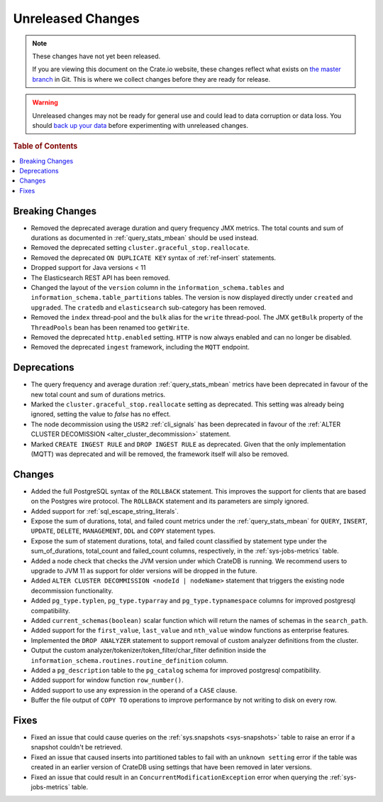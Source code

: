 ==================
Unreleased Changes
==================

.. NOTE::

    These changes have not yet been released.

    If you are viewing this document on the Crate.io website, these changes
    reflect what exists on `the master branch`_ in Git. This is where we
    collect changes before they are ready for release.

.. WARNING::

    Unreleased changes may not be ready for general use and could lead to data
    corruption or data loss. You should `back up your data`_ before
    experimenting with unreleased changes.

.. _the master branch: https://github.com/crate/crate
.. _back up your data: https://crate.io/a/backing-up-and-restoring-crate/

.. DEVELOPER README
.. ================

.. Changes should be recorded here as you are developing CrateDB. When a new
.. release is being cut, changes will be moved to the appropriate release notes
.. file.

.. When resetting this file during a release, leave the headers in place, but
.. add a single paragraph to each section with the word "None".

.. Always cluster items into bigger topics. Link to the documentation whenever feasible.
.. Remember to give the right level of information: Users should understand
.. the impact of the change without going into the depth of tech.

.. rubric:: Table of Contents

.. contents::
   :local:

Breaking Changes
================

- Removed the deprecated average duration and query frequency JMX metrics. The
  total counts and sum of durations as documented in :ref:`query_stats_mbean`
  should be used instead.

- Removed the deprecated setting ``cluster.graceful_stop.reallocate``.

- Removed the deprecated ``ON DUPLICATE KEY`` syntax of :ref:`ref-insert`
  statements.

- Dropped support for Java versions < 11

- The Elasticsearch REST API has been removed.

- Changed the layout of the ``version`` column in the
  ``information_schema.tables`` and ``information_schema.table_partitions``
  tables. The version is now displayed directly under ``created`` and
  ``upgraded``. The ``cratedb`` and ``elasticsearch`` sub-category has been
  removed.

- Removed the ``index`` thread-pool and the ``bulk`` alias for the ``write``
  thread-pool. The JMX ``getBulk`` property of the ``ThreadPools`` bean has
  been renamed too ``getWrite``.

- Removed the deprecated ``http.enabled`` setting. ``HTTP`` is now always
  enabled and can no longer be disabled.

- Removed the deprecated ``ingest`` framework, including the ``MQTT`` endpoint.


Deprecations
============

- The query frequency and average duration :ref:`query_stats_mbean` metrics
  have been deprecated in favour of the new total count and sum of durations
  metrics.

- Marked the ``cluster.graceful_stop.reallocate`` setting as deprecated.
  This setting was already being ignored, setting the value to `false` has
  no effect.

- The node decommission using the ``USR2`` :ref:`cli_signals` has been
  deprecated in favour of the
  :ref:`ALTER CLUSTER DECOMISSION <alter_cluster_decommission>` statement.

- Marked ``CREATE INGEST RULE`` and ``DROP INGEST RULE`` as deprecated.
  Given that the only implementation (MQTT) was deprecated and will be removed,
  the framework itself will also be removed.

Changes
=======

- Added the full PostgreSQL syntax of the ``ROLLBACK`` statement.
  This improves the support for clients that are based on the Postgres wire
  protocol. The ``ROLLBACK`` statement and its parameters are simply ignored.

- Added support for :ref:`sql_escape_string_literals`.

- Expose the sum of durations, total, and failed count metrics under the
  :ref:`query_stats_mbean` for ``QUERY``, ``INSERT``, ``UPDATE``, ``DELETE``,
  ``MANAGEMENT``, ``DDL`` and ``COPY`` statement types.

- Expose the sum of statement durations, total, and failed count classified by
  statement type under the sum_of_durations, total_count and failed_count
  columns, respectively, in the :ref:`sys-jobs-metrics` table.

- Added a node check that checks the JVM version under which CrateDB is
  running. We recommend users to upgrade to JVM 11 as support for older
  versions will be dropped in the future.

- Added ``ALTER CLUSTER DECOMMISSION <nodeId | nodeName>`` statement that
  triggers the existing node decommission functionality.

- Added ``pg_type.typlen``, ``pg_type.typarray`` and ``pg_type.typnamespace``
  columns for improved postgresql compatibility.

- Added ``current_schemas(boolean)`` scalar function which will return the
  names of schemas in the ``search_path``.

- Added support for the ``first_value``, ``last_value`` and ``nth_value``
  window functions as enterprise features.

- Implemented the ``DROP ANALYZER`` statement to support removal of custom
  analyzer definitions from the cluster.

- Output the custom analyzer/tokenizer/token_filter/char_filter definition inside
  the ``information_schema.routines.routine_definition`` column.

- Added a ``pg_description`` table to the ``pg_catalog`` schema for improved
  postgresql compatibility.

- Added support for window function ``row_number()``.

- Added support to use any expression in the operand of a ``CASE`` clause.

- Buffer the file output of ``COPY TO`` operations to improve performance by not
  writing to disk on every row.

Fixes
=====

- Fixed an issue that could cause queries on the :ref:`sys.snapshots
  <sys-snapshots>` table to raise an error if a snapshot couldn't be retrieved.

- Fixed an issue that caused inserts into partitioned tables to fail with an
  ``unknown setting`` error if the table was created in an earlier version of
  CrateDB using settings that have been removed in later versions.

- Fixed an issue that could result in an ``ConcurrentModificationException``
  error when querying the :ref:`sys-jobs-metrics` table.
